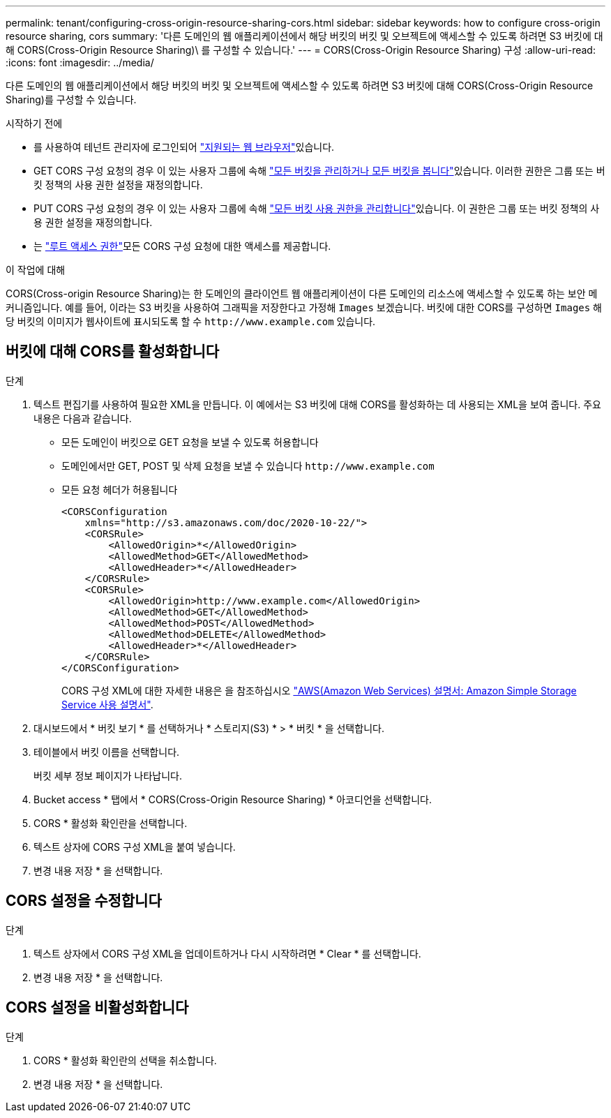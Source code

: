 ---
permalink: tenant/configuring-cross-origin-resource-sharing-cors.html 
sidebar: sidebar 
keywords: how to configure cross-origin resource sharing, cors 
summary: '다른 도메인의 웹 애플리케이션에서 해당 버킷의 버킷 및 오브젝트에 액세스할 수 있도록 하려면 S3 버킷에 대해 CORS(Cross-Origin Resource Sharing)\ 를 구성할 수 있습니다.' 
---
= CORS(Cross-Origin Resource Sharing) 구성
:allow-uri-read: 
:icons: font
:imagesdir: ../media/


[role="lead"]
다른 도메인의 웹 애플리케이션에서 해당 버킷의 버킷 및 오브젝트에 액세스할 수 있도록 하려면 S3 버킷에 대해 CORS(Cross-Origin Resource Sharing)를 구성할 수 있습니다.

.시작하기 전에
* 를 사용하여 테넌트 관리자에 로그인되어 link:../admin/web-browser-requirements.html["지원되는 웹 브라우저"]있습니다.
* GET CORS 구성 요청의 경우 이 있는 사용자 그룹에 속해 link:tenant-management-permissions.html["모든 버킷을 관리하거나 모든 버킷을 봅니다"]있습니다. 이러한 권한은 그룹 또는 버킷 정책의 사용 권한 설정을 재정의합니다.
* PUT CORS 구성 요청의 경우 이 있는 사용자 그룹에 속해 link:tenant-management-permissions.html["모든 버킷 사용 권한을 관리합니다"]있습니다. 이 권한은 그룹 또는 버킷 정책의 사용 권한 설정을 재정의합니다.
* 는 link:tenant-management-permissions.html["루트 액세스 권한"]모든 CORS 구성 요청에 대한 액세스를 제공합니다.


.이 작업에 대해
CORS(Cross-origin Resource Sharing)는 한 도메인의 클라이언트 웹 애플리케이션이 다른 도메인의 리소스에 액세스할 수 있도록 하는 보안 메커니즘입니다. 예를 들어, 이라는 S3 버킷을 사용하여 그래픽을 저장한다고 가정해 `Images` 보겠습니다. 버킷에 대한 CORS를 구성하면 `Images` 해당 버킷의 이미지가 웹사이트에 표시되도록 할 수 `+http://www.example.com+` 있습니다.



== 버킷에 대해 CORS를 활성화합니다

.단계
. 텍스트 편집기를 사용하여 필요한 XML을 만듭니다. 이 예에서는 S3 버킷에 대해 CORS를 활성화하는 데 사용되는 XML을 보여 줍니다. 주요 내용은 다음과 같습니다.
+
** 모든 도메인이 버킷으로 GET 요청을 보낼 수 있도록 허용합니다
** 도메인에서만 GET, POST 및 삭제 요청을 보낼 수 있습니다 `+http://www.example.com+`
** 모든 요청 헤더가 허용됩니다
+
[listing]
----
<CORSConfiguration
    xmlns="http://s3.amazonaws.com/doc/2020-10-22/">
    <CORSRule>
        <AllowedOrigin>*</AllowedOrigin>
        <AllowedMethod>GET</AllowedMethod>
        <AllowedHeader>*</AllowedHeader>
    </CORSRule>
    <CORSRule>
        <AllowedOrigin>http://www.example.com</AllowedOrigin>
        <AllowedMethod>GET</AllowedMethod>
        <AllowedMethod>POST</AllowedMethod>
        <AllowedMethod>DELETE</AllowedMethod>
        <AllowedHeader>*</AllowedHeader>
    </CORSRule>
</CORSConfiguration>
----
+
CORS 구성 XML에 대한 자세한 내용은 을 참조하십시오 http://docs.aws.amazon.com/AmazonS3/latest/dev/Welcome.html["AWS(Amazon Web Services) 설명서: Amazon Simple Storage Service 사용 설명서"^].



. 대시보드에서 * 버킷 보기 * 를 선택하거나 * 스토리지(S3) * > * 버킷 * 을 선택합니다.
. 테이블에서 버킷 이름을 선택합니다.
+
버킷 세부 정보 페이지가 나타납니다.

. Bucket access * 탭에서 * CORS(Cross-Origin Resource Sharing) * 아코디언을 선택합니다.
. CORS * 활성화 확인란을 선택합니다.
. 텍스트 상자에 CORS 구성 XML을 붙여 넣습니다.
. 변경 내용 저장 * 을 선택합니다.




== CORS 설정을 수정합니다

.단계
. 텍스트 상자에서 CORS 구성 XML을 업데이트하거나 다시 시작하려면 * Clear * 를 선택합니다.
. 변경 내용 저장 * 을 선택합니다.




== CORS 설정을 비활성화합니다

.단계
. CORS * 활성화 확인란의 선택을 취소합니다.
. 변경 내용 저장 * 을 선택합니다.

